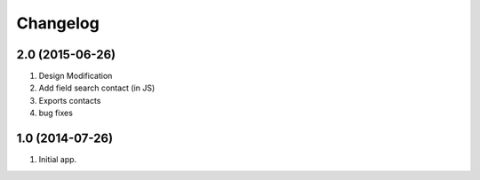 Changelog
=========

2.0 (2015-06-26)
------------------
#. Design Modification
#. Add field search contact (in JS)
#. Exports contacts
#. bug fixes

1.0 (2014-07-26)
------------------
#. Initial app.

